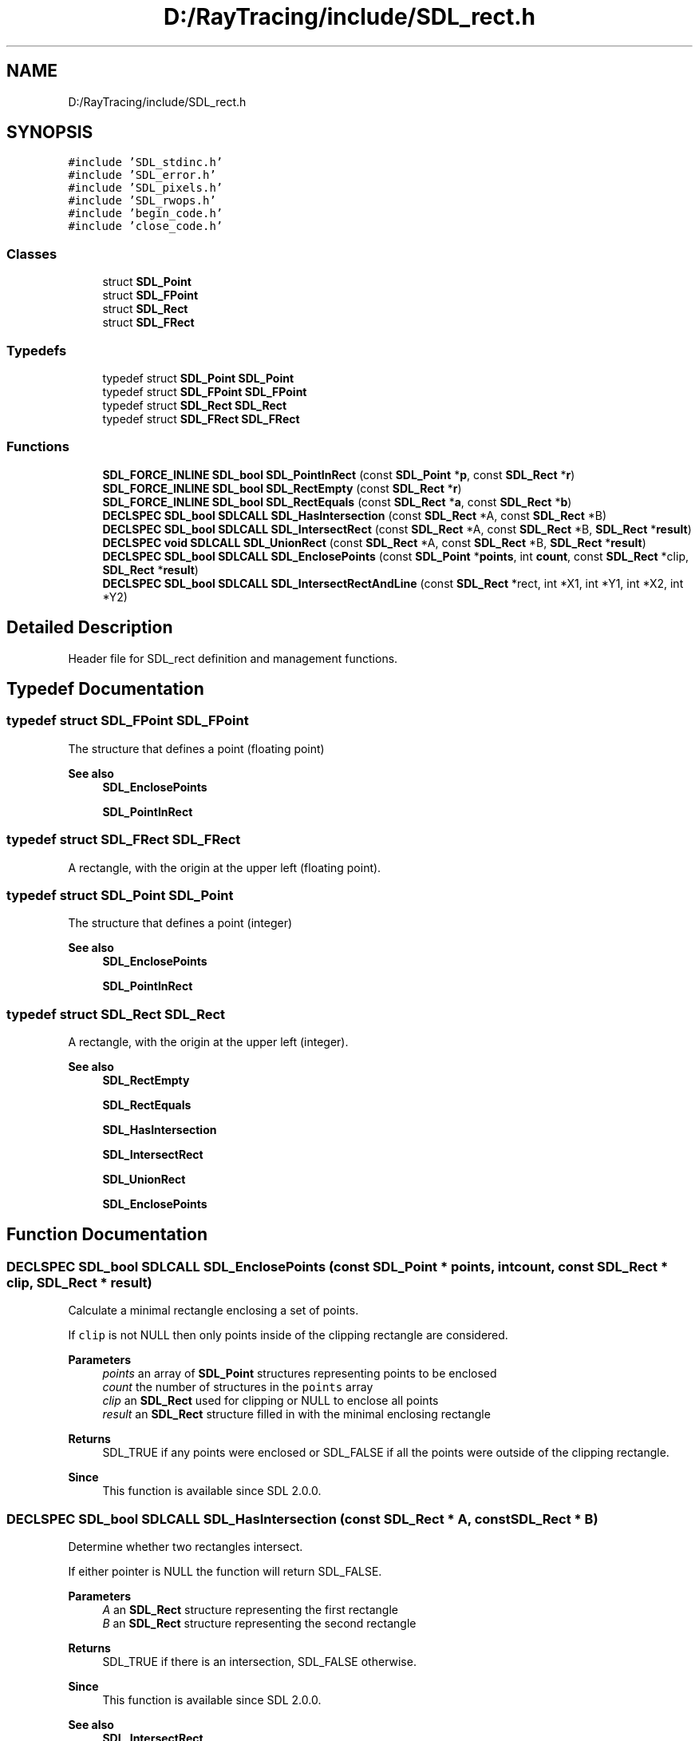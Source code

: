 .TH "D:/RayTracing/include/SDL_rect.h" 3 "Mon Jan 24 2022" "Version 1.0" "RayTracer" \" -*- nroff -*-
.ad l
.nh
.SH NAME
D:/RayTracing/include/SDL_rect.h
.SH SYNOPSIS
.br
.PP
\fC#include 'SDL_stdinc\&.h'\fP
.br
\fC#include 'SDL_error\&.h'\fP
.br
\fC#include 'SDL_pixels\&.h'\fP
.br
\fC#include 'SDL_rwops\&.h'\fP
.br
\fC#include 'begin_code\&.h'\fP
.br
\fC#include 'close_code\&.h'\fP
.br

.SS "Classes"

.in +1c
.ti -1c
.RI "struct \fBSDL_Point\fP"
.br
.ti -1c
.RI "struct \fBSDL_FPoint\fP"
.br
.ti -1c
.RI "struct \fBSDL_Rect\fP"
.br
.ti -1c
.RI "struct \fBSDL_FRect\fP"
.br
.in -1c
.SS "Typedefs"

.in +1c
.ti -1c
.RI "typedef struct \fBSDL_Point\fP \fBSDL_Point\fP"
.br
.ti -1c
.RI "typedef struct \fBSDL_FPoint\fP \fBSDL_FPoint\fP"
.br
.ti -1c
.RI "typedef struct \fBSDL_Rect\fP \fBSDL_Rect\fP"
.br
.ti -1c
.RI "typedef struct \fBSDL_FRect\fP \fBSDL_FRect\fP"
.br
.in -1c
.SS "Functions"

.in +1c
.ti -1c
.RI "\fBSDL_FORCE_INLINE\fP \fBSDL_bool\fP \fBSDL_PointInRect\fP (const \fBSDL_Point\fP *\fBp\fP, const \fBSDL_Rect\fP *\fBr\fP)"
.br
.ti -1c
.RI "\fBSDL_FORCE_INLINE\fP \fBSDL_bool\fP \fBSDL_RectEmpty\fP (const \fBSDL_Rect\fP *\fBr\fP)"
.br
.ti -1c
.RI "\fBSDL_FORCE_INLINE\fP \fBSDL_bool\fP \fBSDL_RectEquals\fP (const \fBSDL_Rect\fP *\fBa\fP, const \fBSDL_Rect\fP *\fBb\fP)"
.br
.ti -1c
.RI "\fBDECLSPEC\fP \fBSDL_bool\fP \fBSDLCALL\fP \fBSDL_HasIntersection\fP (const \fBSDL_Rect\fP *A, const \fBSDL_Rect\fP *B)"
.br
.ti -1c
.RI "\fBDECLSPEC\fP \fBSDL_bool\fP \fBSDLCALL\fP \fBSDL_IntersectRect\fP (const \fBSDL_Rect\fP *A, const \fBSDL_Rect\fP *B, \fBSDL_Rect\fP *\fBresult\fP)"
.br
.ti -1c
.RI "\fBDECLSPEC\fP \fBvoid\fP \fBSDLCALL\fP \fBSDL_UnionRect\fP (const \fBSDL_Rect\fP *A, const \fBSDL_Rect\fP *B, \fBSDL_Rect\fP *\fBresult\fP)"
.br
.ti -1c
.RI "\fBDECLSPEC\fP \fBSDL_bool\fP \fBSDLCALL\fP \fBSDL_EnclosePoints\fP (const \fBSDL_Point\fP *\fBpoints\fP, int \fBcount\fP, const \fBSDL_Rect\fP *clip, \fBSDL_Rect\fP *\fBresult\fP)"
.br
.ti -1c
.RI "\fBDECLSPEC\fP \fBSDL_bool\fP \fBSDLCALL\fP \fBSDL_IntersectRectAndLine\fP (const \fBSDL_Rect\fP *rect, int *X1, int *Y1, int *X2, int *Y2)"
.br
.in -1c
.SH "Detailed Description"
.PP 
Header file for SDL_rect definition and management functions\&. 
.SH "Typedef Documentation"
.PP 
.SS "typedef struct \fBSDL_FPoint\fP \fBSDL_FPoint\fP"
The structure that defines a point (floating point)
.PP
\fBSee also\fP
.RS 4
\fBSDL_EnclosePoints\fP 
.PP
\fBSDL_PointInRect\fP 
.RE
.PP

.SS "typedef struct \fBSDL_FRect\fP \fBSDL_FRect\fP"
A rectangle, with the origin at the upper left (floating point)\&. 
.SS "typedef struct \fBSDL_Point\fP \fBSDL_Point\fP"
The structure that defines a point (integer)
.PP
\fBSee also\fP
.RS 4
\fBSDL_EnclosePoints\fP 
.PP
\fBSDL_PointInRect\fP 
.RE
.PP

.SS "typedef struct \fBSDL_Rect\fP \fBSDL_Rect\fP"
A rectangle, with the origin at the upper left (integer)\&.
.PP
\fBSee also\fP
.RS 4
\fBSDL_RectEmpty\fP 
.PP
\fBSDL_RectEquals\fP 
.PP
\fBSDL_HasIntersection\fP 
.PP
\fBSDL_IntersectRect\fP 
.PP
\fBSDL_UnionRect\fP 
.PP
\fBSDL_EnclosePoints\fP 
.RE
.PP

.SH "Function Documentation"
.PP 
.SS "\fBDECLSPEC\fP \fBSDL_bool\fP \fBSDLCALL\fP SDL_EnclosePoints (const \fBSDL_Point\fP * points, int count, const \fBSDL_Rect\fP * clip, \fBSDL_Rect\fP * result)"
Calculate a minimal rectangle enclosing a set of points\&.
.PP
If \fCclip\fP is not NULL then only points inside of the clipping rectangle are considered\&.
.PP
\fBParameters\fP
.RS 4
\fIpoints\fP an array of \fBSDL_Point\fP structures representing points to be enclosed 
.br
\fIcount\fP the number of structures in the \fCpoints\fP array 
.br
\fIclip\fP an \fBSDL_Rect\fP used for clipping or NULL to enclose all points 
.br
\fIresult\fP an \fBSDL_Rect\fP structure filled in with the minimal enclosing rectangle 
.RE
.PP
\fBReturns\fP
.RS 4
SDL_TRUE if any points were enclosed or SDL_FALSE if all the points were outside of the clipping rectangle\&.
.RE
.PP
\fBSince\fP
.RS 4
This function is available since SDL 2\&.0\&.0\&. 
.RE
.PP

.SS "\fBDECLSPEC\fP \fBSDL_bool\fP \fBSDLCALL\fP SDL_HasIntersection (const \fBSDL_Rect\fP * A, const \fBSDL_Rect\fP * B)"
Determine whether two rectangles intersect\&.
.PP
If either pointer is NULL the function will return SDL_FALSE\&.
.PP
\fBParameters\fP
.RS 4
\fIA\fP an \fBSDL_Rect\fP structure representing the first rectangle 
.br
\fIB\fP an \fBSDL_Rect\fP structure representing the second rectangle 
.RE
.PP
\fBReturns\fP
.RS 4
SDL_TRUE if there is an intersection, SDL_FALSE otherwise\&.
.RE
.PP
\fBSince\fP
.RS 4
This function is available since SDL 2\&.0\&.0\&.
.RE
.PP
\fBSee also\fP
.RS 4
\fBSDL_IntersectRect\fP 
.RE
.PP

.SS "\fBDECLSPEC\fP \fBSDL_bool\fP \fBSDLCALL\fP SDL_IntersectRect (const \fBSDL_Rect\fP * A, const \fBSDL_Rect\fP * B, \fBSDL_Rect\fP * result)"
Calculate the intersection of two rectangles\&.
.PP
If \fCresult\fP is NULL then this function will return SDL_FALSE\&.
.PP
\fBParameters\fP
.RS 4
\fIA\fP an \fBSDL_Rect\fP structure representing the first rectangle 
.br
\fIB\fP an \fBSDL_Rect\fP structure representing the second rectangle 
.br
\fIresult\fP an \fBSDL_Rect\fP structure filled in with the intersection of rectangles \fCA\fP and \fCB\fP 
.RE
.PP
\fBReturns\fP
.RS 4
SDL_TRUE if there is an intersection, SDL_FALSE otherwise\&.
.RE
.PP
\fBSince\fP
.RS 4
This function is available since SDL 2\&.0\&.0\&.
.RE
.PP
\fBSee also\fP
.RS 4
\fBSDL_HasIntersection\fP 
.RE
.PP

.SS "\fBDECLSPEC\fP \fBSDL_bool\fP \fBSDLCALL\fP SDL_IntersectRectAndLine (const \fBSDL_Rect\fP * rect, int * X1, int * Y1, int * X2, int * Y2)"
Calculate the intersection of a rectangle and line segment\&.
.PP
This function is used to clip a line segment to a rectangle\&. A line segment contained entirely within the rectangle or that does not intersect will remain unchanged\&. A line segment that crosses the rectangle at either or both ends will be clipped to the boundary of the rectangle and the new coordinates saved in \fCX1\fP, \fCY1\fP, \fCX2\fP, and/or \fCY2\fP as necessary\&.
.PP
\fBParameters\fP
.RS 4
\fIrect\fP an \fBSDL_Rect\fP structure representing the rectangle to intersect 
.br
\fIX1\fP a pointer to the starting X-coordinate of the line 
.br
\fIY1\fP a pointer to the starting Y-coordinate of the line 
.br
\fIX2\fP a pointer to the ending X-coordinate of the line 
.br
\fIY2\fP a pointer to the ending Y-coordinate of the line 
.RE
.PP
\fBReturns\fP
.RS 4
SDL_TRUE if there is an intersection, SDL_FALSE otherwise\&.
.RE
.PP
\fBSince\fP
.RS 4
This function is available since SDL 2\&.0\&.0\&. 
.RE
.PP

.SS "\fBSDL_FORCE_INLINE\fP \fBSDL_bool\fP SDL_PointInRect (const \fBSDL_Point\fP * p, const \fBSDL_Rect\fP * r)"
Returns true if point resides inside a rectangle\&. 
.SS "\fBSDL_FORCE_INLINE\fP \fBSDL_bool\fP SDL_RectEmpty (const \fBSDL_Rect\fP * r)"
Returns true if the rectangle has no area\&. 
.SS "\fBSDL_FORCE_INLINE\fP \fBSDL_bool\fP SDL_RectEquals (const \fBSDL_Rect\fP * a, const \fBSDL_Rect\fP * b)"
Returns true if the two rectangles are equal\&. 
.SS "\fBDECLSPEC\fP \fBvoid\fP \fBSDLCALL\fP SDL_UnionRect (const \fBSDL_Rect\fP * A, const \fBSDL_Rect\fP * B, \fBSDL_Rect\fP * result)"
Calculate the union of two rectangles\&.
.PP
\fBParameters\fP
.RS 4
\fIA\fP an \fBSDL_Rect\fP structure representing the first rectangle 
.br
\fIB\fP an \fBSDL_Rect\fP structure representing the second rectangle 
.br
\fIresult\fP an \fBSDL_Rect\fP structure filled in with the union of rectangles \fCA\fP and \fCB\fP
.RE
.PP
\fBSince\fP
.RS 4
This function is available since SDL 2\&.0\&.0\&. 
.RE
.PP

.SH "Author"
.PP 
Generated automatically by Doxygen for RayTracer from the source code\&.

